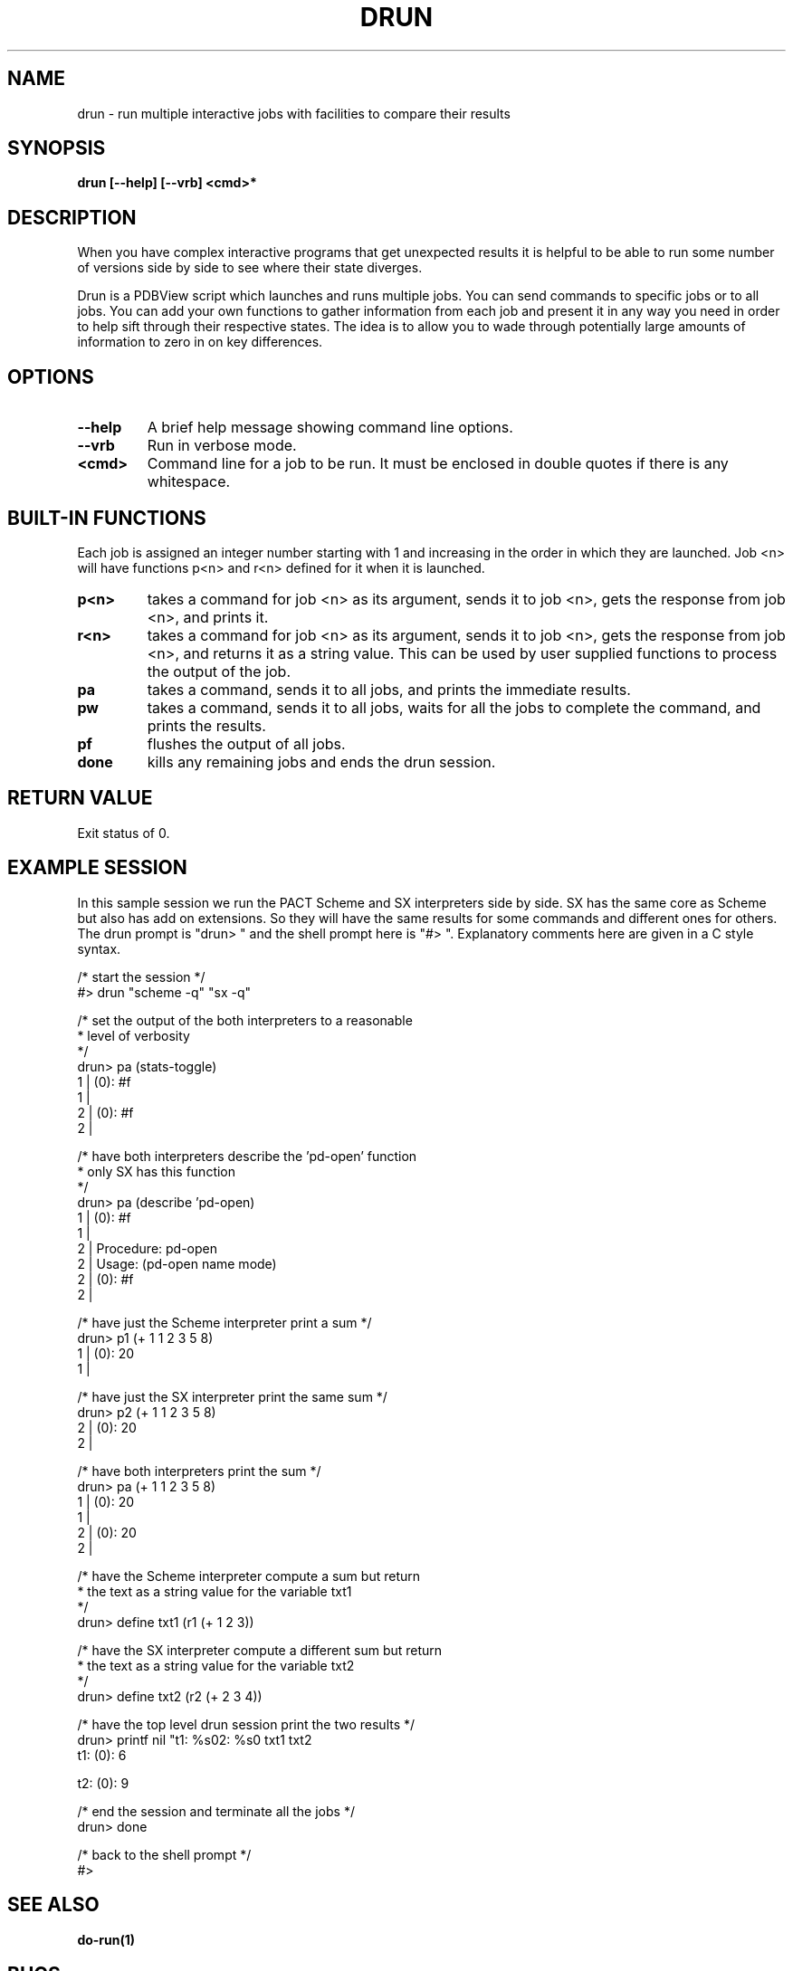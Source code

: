 .\"
.\" include cpyright.h
.\"

.TH DRUN 1 "1 March 2014"
.SH NAME
drun \- run multiple interactive jobs with facilities to compare
their results
.SH SYNOPSIS
.B drun [--help] [--vrb] <cmd>*
.SH DESCRIPTION

When you have complex interactive programs that get unexpected
results it is helpful to be able to run some number of versions
side by side to see where their state diverges.
.PP
Drun is a PDBView script which launches and runs multiple jobs.
You can send commands to specific jobs or to all jobs.  You can
add your own functions to gather information from each job and
present it in any way you need in order to help sift through
their respective states.  The idea is to allow you to wade through
potentially large amounts of information to zero in on key
differences.
.PP
.SH OPTIONS
.TP
.B --help
A brief help message showing command line options.
.TP
.B --vrb
Run in verbose mode.
.TP
.B <cmd>
Command line for a job to be run.  It must be enclosed in
double quotes if there is any whitespace.
.PP
.SH BUILT-IN FUNCTIONS
.PP
Each job is assigned an integer number starting with 1 and
increasing in the order in which they are launched.
Job <n> will have functions p<n> and r<n> defined for it
when it is launched.
.PP
.TP
.B p<n>
takes a command for
job <n> as its argument, sends it to job <n>, gets the
response from job <n>, and prints it.
.PP
.TP
.B r<n>
takes a command for
job <n> as its argument, sends it to job <n>, gets the
response from job <n>, and returns it as a string value.
This can be used by user supplied functions to process the
output of the job.
.PP
.TP
.B pa
takes a command, sends it to all jobs, and prints the
immediate results.
.PP
.TP
.B pw
takes a command, sends it to all jobs, waits for all
the jobs to complete the command, and prints the
results.
.PP
.TP
.B pf
flushes the output of all jobs.
.PP
.TP
.B done
kills any remaining jobs and ends the drun session.
.PP
.SH RETURN VALUE
.PP
Exit status of 0.
.PP
.SH EXAMPLE SESSION
.PP
In this sample session we run the PACT Scheme and SX interpreters
side by side. SX has the same core as Scheme but also has
add on extensions.  So they will have the same results for some
commands and different ones for others.  The drun prompt is
"drun> " and the shell prompt here is "#> ".
Explanatory comments here are given in a C style syntax.
.PP
 /* start the session */
 #> drun "scheme -q" "sx -q"

 /* set the output of the both interpreters to a reasonable
  * level of verbosity
  */
 drun> pa (stats-toggle)
 1 | (0): #f
 1 | 
 2 | (0): #f
 2 | 

 /* have both interpreters describe the 'pd-open' function
  * only SX has this function
  */
 drun> pa (describe 'pd-open)
 1 | (0): #f
 1 | 
 2 |      Procedure: pd-open
 2 |      Usage: (pd-open name mode)
 2 | (0): #f
 2 | 

 /* have just the Scheme interpreter print a sum */
 drun> p1 (+ 1 1 2 3 5 8)
 1 | (0): 20
 1 | 

 /* have just the SX interpreter print the same sum */
 drun> p2 (+ 1 1 2 3 5 8)
 2 | (0): 20
 2 | 

 /* have both interpreters print the sum */
 drun> pa (+ 1 1 2 3 5 8)
 1 | (0): 20
 1 | 
 2 | (0): 20
 2 | 

 /* have the Scheme interpreter compute a sum but return
  * the text as a string value for the variable txt1
  */
 drun> define txt1 (r1 (+ 1 2 3))

 /* have the SX interpreter compute a different sum but return
  * the text as a string value for the variable txt2
  */
 drun> define txt2 (r2 (+ 2 3 4))

 /* have the top level drun session print the two results */
 drun> printf nil "t1: %s\nt2: %s\n" txt1 txt2
 t1: (0): 6
 
 
 t2: (0): 9
 
 
 /* end the session and terminate all the jobs */
 drun> done

/* back to the shell prompt */
 #> 
.PP
.SH SEE ALSO
.PP
.B do-run(1)
.PP
.SH BUGS
.TP 
.B None known.

